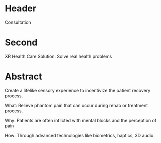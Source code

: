 * Header

Consultation

* Second

XR Health Care Solution: Solve real health problems

* Abstract

Create a lifelike sensory experience to incentivize the patient recovery process.

What: Relieve phantom pain that can occur during rehab or treatment process.

Why: Patients are often inflicted with mental blocks and the perception of pain

How: Through advanced technologies like biometrics, haptics, 3D audio.
